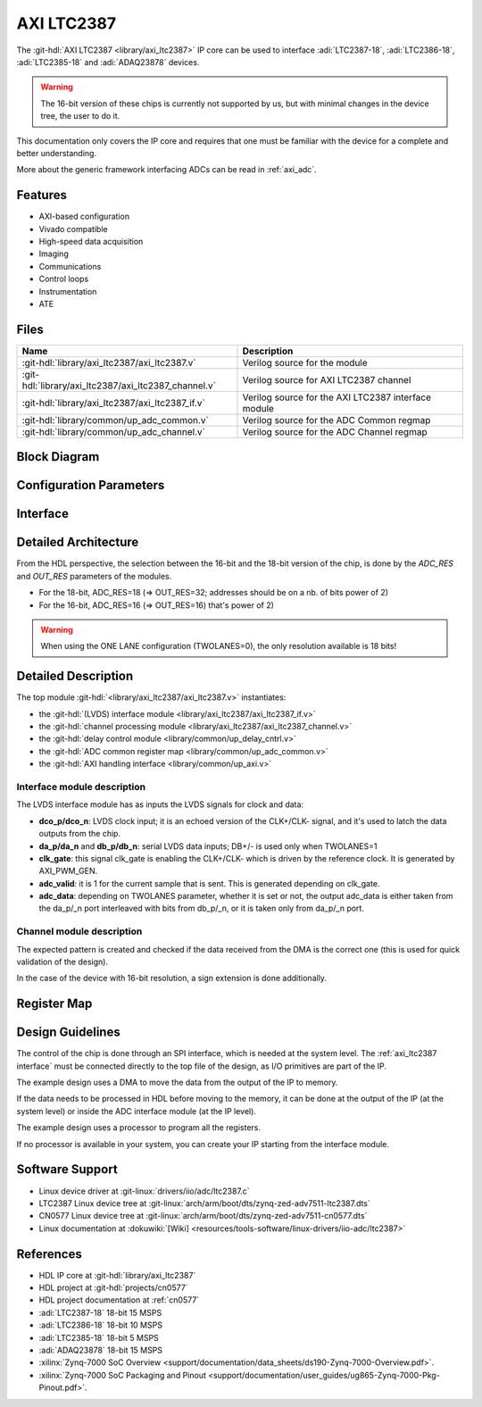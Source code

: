.. _axi_ltc2387:

AXI LTC2387
================================================================================

.. hdl-component-diagram::
   :path: library/axi_ltc2387

The :git-hdl:`AXI LTC2387 <library/axi_ltc2387>` IP core can be used to
interface :adi:`LTC2387-18`, :adi:`LTC2386-18`, :adi:`LTC2385-18` and
:adi:`ADAQ23878` devices.

.. warning::

   The 16-bit version of these chips is currently not supported by us, but with
   minimal changes in the device tree, the user to do it.

This documentation only covers the IP core and requires that one must be
familiar with the device for a complete and better understanding.

More about the generic framework interfacing ADCs can be read in :ref:`axi_adc`.

Features
--------------------------------------------------------------------------------

* AXI-based configuration
* Vivado compatible
* High-speed data acquisition
* Imaging
* Communications
* Control loops
* Instrumentation
* ATE

Files
--------------------------------------------------------------------------------

.. list-table::
   :header-rows: 1

   * - Name
     - Description
   * - :git-hdl:`library/axi_ltc2387/axi_ltc2387.v`
     - Verilog source for the module
   * - :git-hdl:`library/axi_ltc2387/axi_ltc2387_channel.v`
     - Verilog source for AXI LTC2387 channel
   * - :git-hdl:`library/axi_ltc2387/axi_ltc2387_if.v`
     - Verilog source for the AXI LTC2387 interface module
   * - :git-hdl:`library/common/up_adc_common.v`
     - Verilog source for the ADC Common regmap
   * - :git-hdl:`library/common/up_adc_channel.v`
     - Verilog source for the ADC Channel regmap

Block Diagram
--------------------------------------------------------------------------------

.. image:: axi_ltc2387_block_diagram.svg
   :width: 800
   :align: center
   :alt: AXI LTC2387 IP block diagram

Configuration Parameters
--------------------------------------------------------------------------------

.. hdl-parameters::
   :path: library/axi_ltc2387

.. _axi_ltc2387 interface:

Interface
--------------------------------------------------------------------------------

.. hdl-interfaces::

Detailed Architecture
--------------------------------------------------------------------------------

From the HDL perspective, the selection between the 16-bit and the 18-bit
version of the chip, is done by the `ADC_RES` and `OUT_RES` parameters of
the modules.

* For the 18-bit, ADC_RES=18 (=> OUT_RES=32; addresses should be on a nb. of
  bits power of 2)
* For the 16-bit, ADC_RES=16 (=> OUT_RES=16)
  that's power of 2)

.. warning::

   When using the ONE LANE configuration (TWOLANES=0), the only resolution
   available is 18 bits!

Detailed Description
--------------------------------------------------------------------------------

The top module :git-hdl:`<library/axi_ltc2387/axi_ltc2387.v>` instantiates:

* the :git-hdl:`(LVDS) interface module <library/axi_ltc2387/axi_ltc2387_if.v>`
* the :git-hdl:`channel processing module <library/axi_ltc2387/axi_ltc2387_channel.v>`
* the :git-hdl:`delay control module <library/common/up_delay_cntrl.v>`
* the :git-hdl:`ADC common register map <library/common/up_adc_common.v>`
* the :git-hdl:`AXI handling interface <library/common/up_axi.v>`

Interface module description
~~~~~~~~~~~~~~~~~~~~~~~~~~~~~~~~~~~~~~~~~~~~~~~~~~~~~~~~~~~~~~~~~~~~~~~~~~~~~~~

The LVDS interface module has as inputs the LVDS signals for clock and data:

- **dco_p/dco_n**: LVDS clock input; it is an echoed version of the CLK+/CLK-
  signal, and it's used to latch the data outputs from the chip.
- **da_p/da_n** and **db_p/db_n**: serial LVDS data inputs; DB+/- is used only
  when TWOLANES=1
- **clk_gate**: this signal clk_gate is enabling the CLK+/CLK- which is driven
  by the reference clock. It is generated by AXI_PWM_GEN.
- **adc_valid**: it is 1 for the current sample that is sent. This is generated
  depending on clk_gate.
- **adc_data**: depending on TWOLANES parameter, whether it is set or not,
  the output adc_data is either taken from the da_p/_n port interleaved with
  bits from db_p/_n, or it is taken only from da_p/_n port.

Channel module description
~~~~~~~~~~~~~~~~~~~~~~~~~~~~~~~~~~~~~~~~~~~~~~~~~~~~~~~~~~~~~~~~~~~~~~~~~~~~~~~

The expected pattern is created and checked if the data received from the DMA
is the correct one (this is used for quick validation of the design).

In the case of the device with 16-bit resolution, a sign extension is done
additionally.

Register Map
--------------------------------------------------------------------------------

.. hdl-regmap::
   :name: COMMON
   :no-type-info:

.. hdl-regmap::
   :name: ADC_COMMON
   :no-type-info:

.. hdl-regmap::
   :name: ADC_CHANNEL
   :no-type-info:

Design Guidelines
--------------------------------------------------------------------------------

The control of the chip is done through an SPI interface, which is needed at the
system level.
The :ref:`axi_ltc2387 interface` must be connected directly to the top file of
the design, as I/O primitives are part of the IP.

The example design uses a DMA to move the data from the output of the IP to memory.

If the data needs to be processed in HDL before moving to the memory, it can be
done at the output of the IP (at the system level) or inside the ADC interface
module (at the IP level).

The example design uses a processor to program all the registers.

If no processor is available in your system, you can create your IP starting
from the interface module.

Software Support
--------------------------------------------------------------------------------

* Linux device driver at :git-linux:`drivers/iio/adc/ltc2387.c`
* LTC2387 Linux device tree at :git-linux:`arch/arm/boot/dts/zynq-zed-adv7511-ltc2387.dts`
* CN0577 Linux device tree at :git-linux:`arch/arm/boot/dts/zynq-zed-adv7511-cn0577.dts`
* Linux documentation at :dokuwiki:`[Wiki] <resources/tools-software/linux-drivers/iio-adc/ltc2387>`

References
--------------------------------------------------------------------------------

* HDL IP core at :git-hdl:`library/axi_ltc2387`
* HDL project at :git-hdl:`projects/cn0577`
* HDL project documentation at :ref:`cn0577`
* :adi:`LTC2387-18` 18-bit 15 MSPS
* :adi:`LTC2386-18` 18-bit 10 MSPS
* :adi:`LTC2385-18` 18-bit 5 MSPS
* :adi:`ADAQ23878` 18-bit 15 MSPS
* :xilinx:`Zynq-7000 SoC Overview <support/documentation/data_sheets/ds190-Zynq-7000-Overview.pdf>`.
* :xilinx:`Zynq-7000 SoC Packaging and Pinout <support/documentation/user_guides/ug865-Zynq-7000-Pkg-Pinout.pdf>`.
